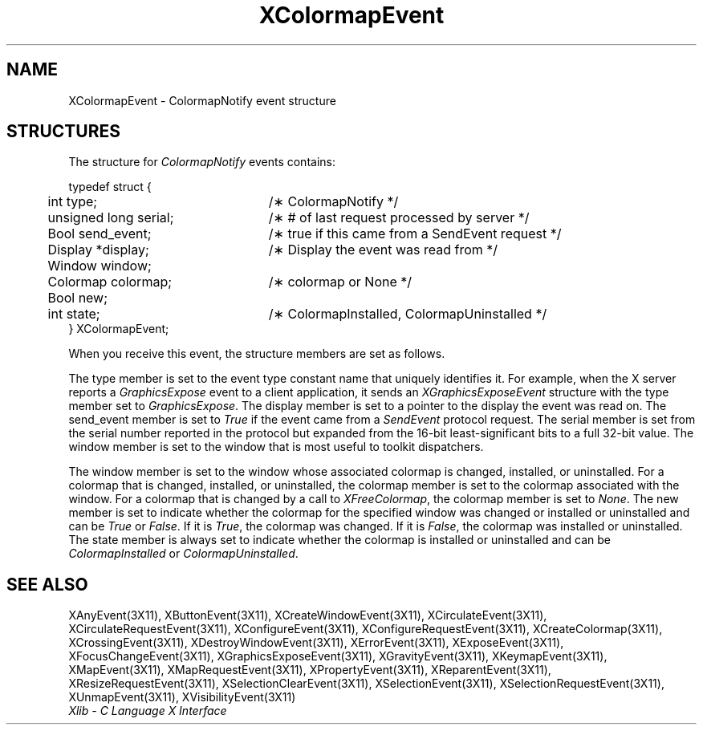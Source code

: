 .\" Copyright \(co 1985, 1986, 1987, 1988, 1989, 1990, 1991, 1994, 1996 X Consortium
.\"
.\" Permission is hereby granted, free of charge, to any person obtaining
.\" a copy of this software and associated documentation files (the
.\" "Software"), to deal in the Software without restriction, including
.\" without limitation the rights to use, copy, modify, merge, publish,
.\" distribute, sublicense, and/or sell copies of the Software, and to
.\" permit persons to whom the Software is furnished to do so, subject to
.\" the following conditions:
.\"
.\" The above copyright notice and this permission notice shall be included
.\" in all copies or substantial portions of the Software.
.\"
.\" THE SOFTWARE IS PROVIDED "AS IS", WITHOUT WARRANTY OF ANY KIND, EXPRESS
.\" OR IMPLIED, INCLUDING BUT NOT LIMITED TO THE WARRANTIES OF
.\" MERCHANTABILITY, FITNESS FOR A PARTICULAR PURPOSE AND NONINFRINGEMENT.
.\" IN NO EVENT SHALL THE X CONSORTIUM BE LIABLE FOR ANY CLAIM, DAMAGES OR
.\" OTHER LIABILITY, WHETHER IN AN ACTION OF CONTRACT, TORT OR OTHERWISE,
.\" ARISING FROM, OUT OF OR IN CONNECTION WITH THE SOFTWARE OR THE USE OR
.\" OTHER DEALINGS IN THE SOFTWARE.
.\"
.\" Except as contained in this notice, the name of the X Consortium shall
.\" not be used in advertising or otherwise to promote the sale, use or
.\" other dealings in this Software without prior written authorization
.\" from the X Consortium.
.\"
.\" Copyright \(co 1985, 1986, 1987, 1988, 1989, 1990, 1991 by
.\" Digital Equipment Corporation
.\"
.\" Portions Copyright \(co 1990, 1991 by
.\" Tektronix, Inc.
.\"
.\" Permission to use, copy, modify and distribute this documentation for
.\" any purpose and without fee is hereby granted, provided that the above
.\" copyright notice appears in all copies and that both that copyright notice
.\" and this permission notice appear in all copies, and that the names of
.\" Digital and Tektronix not be used in in advertising or publicity pertaining
.\" to this documentation without specific, written prior permission.
.\" Digital and Tektronix makes no representations about the suitability
.\" of this documentation for any purpose.
.\" It is provided ``as is'' without express or implied warranty.
.\" 
.\" $XFree86: xc/doc/man/X11/XCmpEvent.man,v 1.2 2001/01/27 18:19:57 dawes Exp $
.\" $XdotOrg: lib/X11/man/XColormapEvent.man,v 1.2 2004-04-23 18:42:09 eich Exp $
.\"
.ds xT X Toolkit Intrinsics \- C Language Interface
.ds xW Athena X Widgets \- C Language X Toolkit Interface
.ds xL Xlib \- C Language X Interface
.ds xC Inter-Client Communication Conventions Manual
.na
.de Ds
.nf
.\\$1D \\$2 \\$1
.ft 1
.\".ps \\n(PS
.\".if \\n(VS>=40 .vs \\n(VSu
.\".if \\n(VS<=39 .vs \\n(VSp
..
.de De
.ce 0
.if \\n(BD .DF
.nr BD 0
.in \\n(OIu
.if \\n(TM .ls 2
.sp \\n(DDu
.fi
..
.de FD
.LP
.KS
.TA .5i 3i
.ta .5i 3i
.nf
..
.de FN
.fi
.KE
.LP
..
.de IN		\" send an index entry to the stderr
..
.de C{
.KS
.nf
.D
.\"
.\"	choose appropriate monospace font
.\"	the imagen conditional, 480,
.\"	may be changed to L if LB is too
.\"	heavy for your eyes...
.\"
.ie "\\*(.T"480" .ft L
.el .ie "\\*(.T"300" .ft L
.el .ie "\\*(.T"202" .ft PO
.el .ie "\\*(.T"aps" .ft CW
.el .ft R
.ps \\n(PS
.ie \\n(VS>40 .vs \\n(VSu
.el .vs \\n(VSp
..
.de C}
.DE
.R
..
.de Pn
.ie t \\$1\fB\^\\$2\^\fR\\$3
.el \\$1\fI\^\\$2\^\fP\\$3
..
.de ZN
.ie t \fB\^\\$1\^\fR\\$2
.el \fI\^\\$1\^\fP\\$2
..
.de hN
.ie t <\fB\\$1\fR>\\$2
.el <\fI\\$1\fP>\\$2
..
.de NT
.ne 7
.ds NO Note
.if \\n(.$>$1 .if !'\\$2'C' .ds NO \\$2
.if \\n(.$ .if !'\\$1'C' .ds NO \\$1
.ie n .sp
.el .sp 10p
.TB
.ce
\\*(NO
.ie n .sp
.el .sp 5p
.if '\\$1'C' .ce 99
.if '\\$2'C' .ce 99
.in +5n
.ll -5n
.R
..
.		\" Note End -- doug kraft 3/85
.de NE
.ce 0
.in -5n
.ll +5n
.ie n .sp
.el .sp 10p
..
.ny0
.TH XColormapEvent __libmansuffix__ __xorgversion__ "XLIB FUNCTIONS"
.SH NAME
XColormapEvent \- ColormapNotify event structure
.SH STRUCTURES
The structure for
.ZN ColormapNotify
events contains:
.LP
.Ds 0
.TA .5i 3i
.ta .5i 3i
typedef struct {
	int type;	/\(** ColormapNotify */
	unsigned long serial;	/\(** # of last request processed by server */
	Bool send_event;	/\(** true if this came from a SendEvent request */
	Display *display;	/\(** Display the event was read from */
	Window window;
	Colormap colormap;	/\(** colormap or None */
	Bool new;
	int state;	/\(** ColormapInstalled, ColormapUninstalled */
} XColormapEvent;
.De
.LP
When you receive this event,
the structure members are set as follows.
.LP
The type member is set to the event type constant name that uniquely identifies
it.
For example, when the X server reports a
.ZN GraphicsExpose
event to a client application, it sends an
.ZN XGraphicsExposeEvent
structure with the type member set to
.ZN GraphicsExpose .
The display member is set to a pointer to the display the event was read on.
The send_event member is set to
.ZN True
if the event came from a
.ZN SendEvent
protocol request.
The serial member is set from the serial number reported in the protocol
but expanded from the 16-bit least-significant bits to a full 32-bit value.
The window member is set to the window that is most useful to toolkit
dispatchers.
.LP
The window member is set to the window whose associated 
colormap is changed, installed, or uninstalled.
For a colormap that is changed, installed, or uninstalled,
the colormap member is set to the colormap associated with the window. 
For a colormap that is changed by a call to
.ZN XFreeColormap ,
the colormap member is set to
.ZN None .
The new member is set to indicate whether the colormap 
for the specified window was changed or installed or uninstalled
and can be 
.ZN True
or
.ZN False .
If it is
.ZN True ,
the colormap was changed.
If it is
.ZN False ,
the colormap was installed or uninstalled.
The state member is always set to indicate whether the colormap is installed or
uninstalled and can be 
.ZN ColormapInstalled
or
.ZN ColormapUninstalled .
.SH "SEE ALSO"
XAnyEvent(3X11),
XButtonEvent(3X11),
XCreateWindowEvent(3X11),
XCirculateEvent(3X11),
XCirculateRequestEvent(3X11),
XConfigureEvent(3X11),
XConfigureRequestEvent(3X11),
XCreateColormap(3X11),
XCrossingEvent(3X11),
XDestroyWindowEvent(3X11),
XErrorEvent(3X11),
XExposeEvent(3X11),
XFocusChangeEvent(3X11),
XGraphicsExposeEvent(3X11),
XGravityEvent(3X11),
XKeymapEvent(3X11),
XMapEvent(3X11),
XMapRequestEvent(3X11),
XPropertyEvent(3X11),
XReparentEvent(3X11),
XResizeRequestEvent(3X11),
XSelectionClearEvent(3X11),
XSelectionEvent(3X11),
XSelectionRequestEvent(3X11),
XUnmapEvent(3X11),
XVisibilityEvent(3X11)
.br
\fI\*(xL\fP
